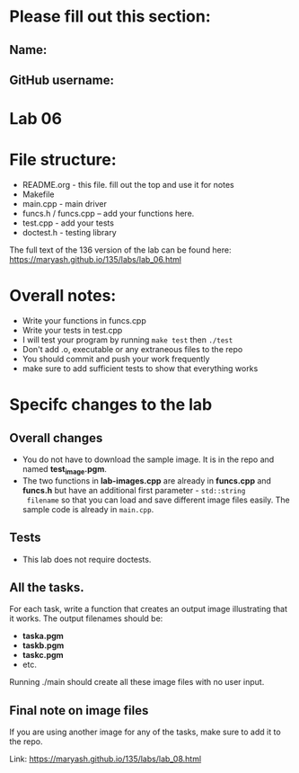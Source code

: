 * Please fill out this section:
** Name: 
** GitHub username:

* Lab 06

* File structure:
- README.org - this file. fill out the top and use it for notes
- Makefile
- main.cpp - main driver
- funcs.h / funcs.cpp -- add your functions here.
- test.cpp - add your tests
- doctest.h - testing library

The full text of the 136 version of the lab can be found here:
https://maryash.github.io/135/labs/lab_06.html


* Overall notes:
- Write your functions in funcs.cpp
- Write your tests in test.cpp
- I will test your program by running ~make test~ then ~./test~
- Don't add .o, executable or any extraneous files to the repo
- You should commit and push your work frequently
- make sure to add sufficient tests to show that everything works
 
* Specifc changes to the lab
** Overall changes
- You do not have to download the sample image. It is in the repo and
  named *test_image.pgm*.
- The two functions in *lab-images.cpp* are already in *funcs.cpp* and
  *funcs.h* but have an additional first parameter - ~std::string
  filename~ so that you can load and save different image files
  easily. The sample code is already in ~main.cpp~. 
** Tests
- This lab does not require doctests.
** All the tasks.

For each task, write a function that creates an output image
illustrating that it works. The output filenames should be:
- *taska.pgm*
- *taskb.pgm*
- *taskc.pgm*
- etc.

Running ./main should create all these image files with no user input.
** Final note on image files
If you are using another image for any of the tasks, make sure to add
it to the repo.

Link: https://maryash.github.io/135/labs/lab_08.html
